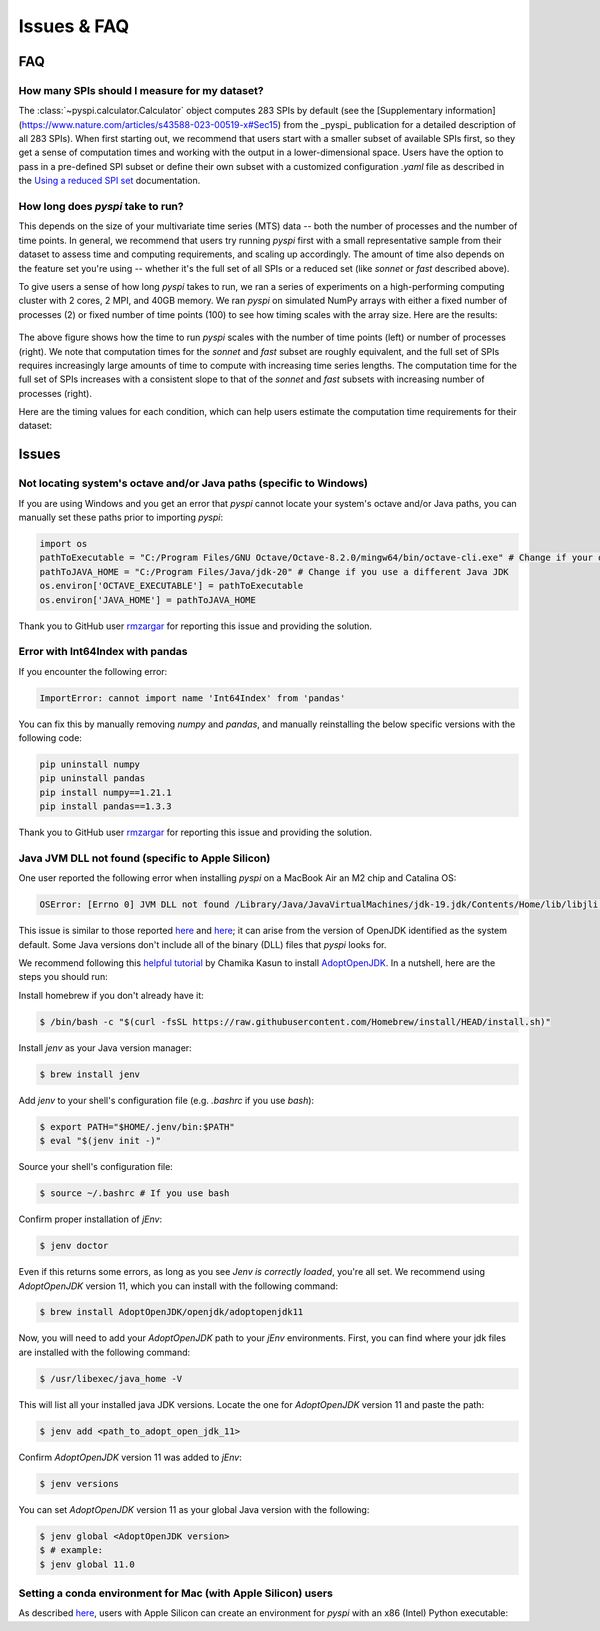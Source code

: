 Issues & FAQ
===================================

FAQ
########

How many SPIs should I measure for my dataset?
**********************

The :class:`~pyspi.calculator.Calculator` object computes 283 SPIs by default (see the [Supplementary information](https://www.nature.com/articles/s43588-023-00519-x#Sec15) from the _pyspi_ publication for a detailed description of all 283 SPIs).
When first starting out, we recommend that users start with a smaller subset of available SPIs first, so they get a sense of computation times and working with the output in a lower-dimensional space.
Users have the option to pass in a pre-defined SPI subset or define their own subset with a customized configuration `.yaml` file as described in the `Using a reduced SPI set <https://pyspi-toolkit.readthedocs.io/en/latest/advanced.html#using-a-reduced-spi-set>`_ documentation.


How long does `pyspi` take to run?
**********************

This depends on the size of your multivariate time series (MTS) data -- both the number of processes and the number of time points.
In general, we recommend that users try running `pyspi` first with a small representative sample from their dataset to assess time and computing requirements, and scaling up accordingly.
The amount of time also depends on the feature set you're using -- whether it's the full set of all SPIs or a reduced set (like `sonnet` or `fast` described above).

To give users a sense of how long `pyspi` takes to run, we ran a series of experiments on a high-performing computing cluster with 2 cores, 2 MPI, and 40GB memory.
We ran `pyspi` on simulated NumPy arrays with either a fixed number of processes (2) or fixed number of time points (100) to see how timing scales with the array size.
Here are the results:

.. figure:: img/pyspi_scaling_line_plots.png
    :width: 550px
    :height: 400px
    :alt: Line plot showing the log10-seconds versus log10-number of time points for fixed number of processes (2) or fixed number of timepoints (100).

The above figure shows how the time to run `pyspi` scales with the number of time points (left) or number of processes (right).
We note that computation times for the `sonnet` and `fast` subset are roughly equivalent, and the full set of SPIs requires increasingly large amounts of time to compute with increasing time series lengths.
The computation time for the full set of SPIs increases with a consistent slope to that of the `sonnet` and `fast` subsets with increasing number of processes (right).

Here are the timing values for each condition, which can help users estimate the computation time requirements for their dataset:

.. figure:: img/pyspi_scaling_heatmaps.png
    :width: 600px
    :height: 400px
    :alt: Heatmaps


Issues
########

Not locating system's octave and/or Java paths (specific to Windows)
**********************

If you are using Windows and you get an error that `pyspi` cannot locate your system's octave and/or Java paths, you can manually set these paths prior to importing `pyspi`:

.. code-block::

    import os
    pathToExecutable = "C:/Program Files/GNU Octave/Octave-8.2.0/mingw64/bin/octave-cli.exe" # Change if your octave client is installed elsewhere
    pathToJAVA_HOME = "C:/Program Files/Java/jdk-20" # Change if you use a different Java JDK
    os.environ['OCTAVE_EXECUTABLE'] = pathToExecutable
    os.environ['JAVA_HOME'] = pathToJAVA_HOME

Thank you to GitHub user `rmzargar <https://github.com/rmzargar>`_ for reporting this issue and providing the solution.

Error with Int64Index with pandas
**********************

If you encounter the following error:

.. code-block::

    ImportError: cannot import name 'Int64Index' from 'pandas'

You can fix this by manually removing `numpy` and `pandas`, and manually reinstalling the below specific versions with the following code:

.. code-block::

    pip uninstall numpy
    pip uninstall pandas
    pip install numpy==1.21.1
    pip install pandas==1.3.3

Thank you to GitHub user `rmzargar <https://github.com/rmzargar>`_ for reporting this issue and providing the solution.

Java JVM DLL not found (specific to Apple Silicon)
**********************

One user reported the following error when installing `pyspi` on a MacBook Air an M2 chip and Catalina OS:

.. code-block::

   OSError: [Errno 0] JVM DLL not found /Library/Java/JavaVirtualMachines/jdk-19.jdk/Contents/Home/lib/libjli.dylib


This issue is similar to those reported `here <https://stackoverflow.com/questions/71504214/jvm-dll-not-found-but-i-can-clearly-see-the-file>`_ and `here <https://github.com/jpype-project/jpype/issues/994>`_; it can arise from the version of OpenJDK identified as the system default. Some Java versions don't include all of the binary (DLL) files that `pyspi` looks for.

We recommend following this `helpful tutorial <https://blog.bigoodyssey.com/how-to-manage-multiple-java-version-in-macos-e5421345f6d0>`_ by Chamika Kasun to install `AdoptOpenJDK <https://adoptopenjdk.net/index.html>`_.
In a nutshell, here are the steps you should run:

Install homebrew if you don't already have it:

.. code-block::

   $ /bin/bash -c "$(curl -fsSL https://raw.githubusercontent.com/Homebrew/install/HEAD/install.sh)"


Install `jenv` as your Java version manager:

.. code-block::

    $ brew install jenv

Add `jenv` to your shell's configuration file (e.g. `.bashrc` if you use `bash`):

.. code-block::

    $ export PATH="$HOME/.jenv/bin:$PATH"
    $ eval "$(jenv init -)"

Source your shell's configuration file:

.. code-block::

    $ source ~/.bashrc # If you use bash

Confirm proper installation of `jEnv`:

.. code-block::

    $ jenv doctor

Even if this returns some errors, as long as you see `Jenv is correctly loaded`, you're all set. We recommend using `AdoptOpenJDK` version 11, which you can install with the following command:

.. code-block::

    $ brew install AdoptOpenJDK/openjdk/adoptopenjdk11

Now, you will need to add your `AdoptOpenJDK` path to your `jEnv` environments. First, you can find where your jdk files are installed with the following command:

.. code-block::

    $ /usr/libexec/java_home -V

This will list all your installed java JDK versions. Locate the one for `AdoptOpenJDK` version 11 and paste the path:

.. code-block::

    $ jenv add <path_to_adopt_open_jdk_11>

Confirm `AdoptOpenJDK` version 11 was added to `jEnv`:

.. code-block::

    $ jenv versions

You can set `AdoptOpenJDK` version 11 as your global Java version with the following:

.. code-block::

    $ jenv global <AdoptOpenJDK version>
    $ # example:
    $ jenv global 11.0

Setting a conda environment for Mac (with Apple Silicon) users
**********************

As described `here <https://towardsdatascience.com/how-to-manage-conda-environments-on-an-apple-silicon-m1-mac-1e29cb3bad12>`_, users with Apple Silicon can create an environment for `pyspi` with an x86 (Intel) Python executable:

.. code-block::
    CONDA_SUBDIR=osx-64 conda create -n pyspi python=3.9.0
    conda activate pyspi
    conda config --env --set subdir osx-64
